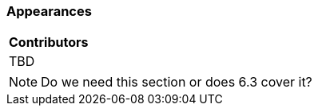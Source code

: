 [[ug_appearances_section]]
=== Appearances

|===
^|*Contributors*
|TBD
|===

NOTE: Do we need this section or does 6.3 cover it?

